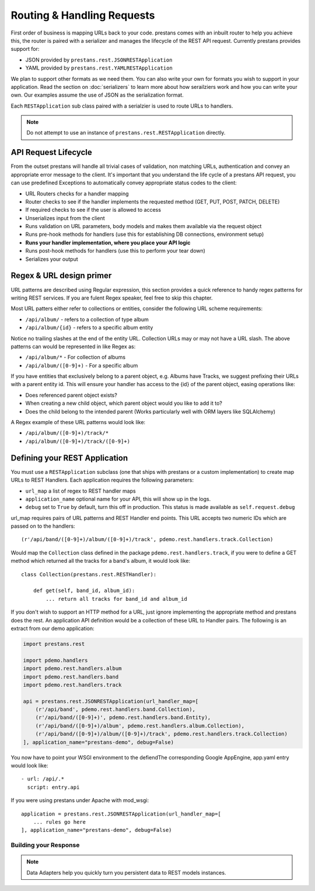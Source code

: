 ===========================
Routing & Handling Requests
===========================

First order of business is mapping URLs back to your code. prestans comes with an inbuilt router to help you achieve this, the router is paired with a serializer and manages the lifecycle of the REST API request. Currently prestans provides support for:

* JSON provided by ``prestans.rest.JSONRESTApplication``
* YAML provided by ``prestans.rest.YAMLRESTApplication``

We plan to support other formats as we need them. You can also write your own for formats you wish to support in your application. Read the section on :doc:`serializers` to learn more about how serailziers work and how you can write your own. Our examples assume the use of JSON as the serialization format.

Each ``RESTApplication`` sub class paired with a serialzier is used to route URLs to handlers.

.. note:: Do not attempt to use an instance of ``prestans.rest.RESTApplication`` directly.

API Request Lifecycle
---------------------

From the outset prestans will handle all trivial cases of validation, non matching URLs, authentication and convey an appropriate error message to the client. It's important that you understand the life cycle of a prestans API request, you can use predefined Exceptions to automatically convey appropriate status codes to the client:

* URL Routers checks for a handler mapping
* Router checks to see if the handler implements the requested method (GET, PUT, POST, PATCH, DELETE)
* If required checks to see if the user is allowed to access
* Unserializes input from the client
* Runs validation on URL parameters, body models and makes them available via the request object
* Runs pre-hook methods for handlers (use this for establishing DB connections, environment setup)
* **Runs your handler implementation, where you place your API logic**
* Runs post-hook methods for handlers (use this to perform your tear down)
* Serializes your output

Regex & URL design primer
-------------------------

URL patterns are described using Regular expression, this section provides a quick reference to handy regex patterns for writing REST services. If you are fulent Regex speaker, feel free to skip this chapter.

Most URL patters either refer to collections or entities, consider the following URL scheme requirements:

* ``/api/album/`` - refers to a collection of type album
* ``/api/album/{id}`` - refers to a specific album entity

Notice no trailing slashes at the end of the entity URL. Collection URLs may or may not have a URL slash. The above patterns can would be represented in like Regex as: 

* ``/api/album/*`` - For collection of albums
* ``/api/album/([0-9]+)`` - For a specific album

If you have entities that exclusively belong to a parent object, e.g. Albums have Tracks, we suggest prefixing their URLs with a parent entity id. This will ensure your handler has access to the {id} of the parent object, easing operations like:

* Does referenced parent object exists?
* When creating a new child object, which parent object would you like to add it to? 
* Does the child belong to the intended parent (Works particularly well with ORM layers like SQLAlchemy)

A Regex example of these URL patterns would look like:

* ``/api/album/([0-9]+)/track/*``
* ``/api/album/([0-9]+)/track/([0-9]+)``

Defining your REST Application
------------------------------

You must use a ``RESTApplication`` subclass (one that ships with prestans or a custom implementation) to create map URLs to REST Handlers. Each application requires the following parameters:

* ``url_map`` a list of regex to REST handler maps
* ``application_name`` optional name for your API, this will show up in the logs.
* ``debug`` set to ``True`` by default, turn this off in production. This status is made available as ``self.request.debug`` 

url_map requires pairs of URL patterns and REST Handler end points. This URL accepts two numeric IDs which are passed on to the handlers::

        (r'/api/band/([0-9]+)/album/([0-9]+)/track', pdemo.rest.handlers.track.Collection)

Would map the ``Collection`` class defined in the package ``pdemo.rest.handlers.track``, if you were to define a GET method which returned all the tracks for a band's album, it would look like::

        class Collection(prestans.rest.RESTHandler):

            def get(self, band_id, album_id):
                ... return all tracks for band_id and album_id

If you don't wish to support an HTTP method for a URL, just ignore implementing the appropriate method and prestans does the rest.  An application API definition would be a collection of these URL to Handler pairs. The following is an extract from our demo application:

.. code-block:: python

    import prestans.rest

    import pdemo.handlers
    import pdemo.rest.handlers.album
    import pdemo.rest.handlers.band
    import pdemo.rest.handlers.track

    api = prestans.rest.JSONRESTApplication(url_handler_map=[
        (r'/api/band', pdemo.rest.handlers.band.Collection),
        (r'/api/band/([0-9]+)', pdemo.rest.handlers.band.Entity),
        (r'/api/band/([0-9]+)/album', pdemo.rest.handlers.album.Collection),
        (r'/api/band/([0-9]+)/album/([0-9]+)/track', pdemo.rest.handlers.track.Collection)
    ], application_name="prestans-demo", debug=False)


You now have to point your WSGI environment to the defiendThe corresponding Google AppEngine, app.yaml entry would look like::

    - url: /api/.*
      script: entry.api

If you were using prestans under Apache with mod_wsgi::

    application = prestans.rest.JSONRESTApplication(url_handler_map=[
        ... rules go here
    ], application_name="prestans-demo", debug=False)



Building your Response
======================

.. note:: Data Adapters help you quickly turn you persistent data to REST models instances.

